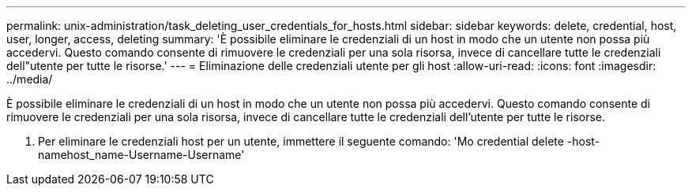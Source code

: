 ---
permalink: unix-administration/task_deleting_user_credentials_for_hosts.html 
sidebar: sidebar 
keywords: delete, credential, host, user, longer, access, deleting 
summary: 'È possibile eliminare le credenziali di un host in modo che un utente non possa più accedervi. Questo comando consente di rimuovere le credenziali per una sola risorsa, invece di cancellare tutte le credenziali dell"utente per tutte le risorse.' 
---
= Eliminazione delle credenziali utente per gli host
:allow-uri-read: 
:icons: font
:imagesdir: ../media/


[role="lead"]
È possibile eliminare le credenziali di un host in modo che un utente non possa più accedervi. Questo comando consente di rimuovere le credenziali per una sola risorsa, invece di cancellare tutte le credenziali dell'utente per tutte le risorse.

. Per eliminare le credenziali host per un utente, immettere il seguente comando: 'Mo credential delete -host-namehost_name-Username-Username'

